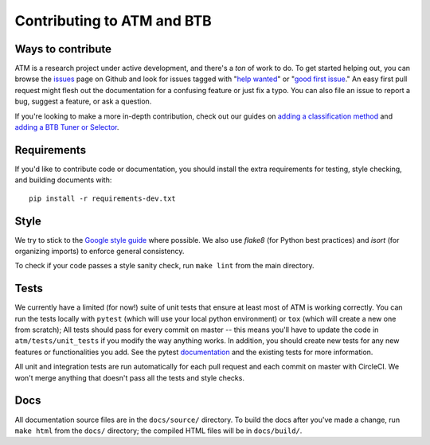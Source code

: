 Contributing to ATM and BTB
===========================

Ways to contribute
------------------
ATM is a research project under active development, and there's a *ton* of work
to do. To get started helping out, you can browse the `issues
<https://github.com/hdi-project/atm/issues>`_ page on
Github and look for issues tagged with "`help wanted
<https://github.com/hdi-project/atm/issues?q=is%3Aissue+is%3Aopen+label%3A%22help+wanted%22>`_" or "`good first issue
<https://github.com/hdi-project/atm/issues?q=is%3Aissue+is%3Aopen+label%3A"good+first+issue">`_." An easy first pull request might flesh out the documentation for a
confusing feature or just fix a typo. You can also file an issue to report a
bug, suggest a feature, or ask a question. 

If you're looking to make a more in-depth contribution, check out our guides on
`adding a classification method <add_method.html>`_ and `adding a BTB Tuner or Selector <add_to_btb.html>`_.

Requirements
------------
If you'd like to contribute code or documentation, you should install the extra
requirements for testing, style checking, and building documents with::

    pip install -r requirements-dev.txt

Style
-----
We try to stick to the `Google style guide
<https://google.github.io/styleguide/pyguide.html>`_ where possible. We also use
`flake8` (for Python best practices) and `isort` (for organizing imports) to
enforce general consistency.

To check if your code passes a style sanity check, run ``make lint`` from the
main directory.

Tests
-----
We currently have a limited (for now!) suite of unit tests that ensure at least
most of ATM is working correctly. You can run the tests locally with ``pytest``
(which will use your local python environment) or ``tox`` (which will create a
new one from scratch); All tests should pass for every commit on master -- this 
means you'll have to update the code in ``atm/tests/unit_tests`` if you modify
the way anything works. In addition, you should create new tests for any new 
features or functionalities you add. See the pytest `documentation
<https://pytest.link>`_ and the existing tests for more information.

All unit and integration tests are run automatically for each pull request and
each commit on master with CircleCI. We won't merge anything that doesn't pass
all the tests and style checks.

Docs
----
All documentation source files are in the ``docs/source/`` directory. To build
the docs after you've made a change, run ``make html`` from the ``docs/``
directory; the compiled HTML files will be in ``docs/build/``.
